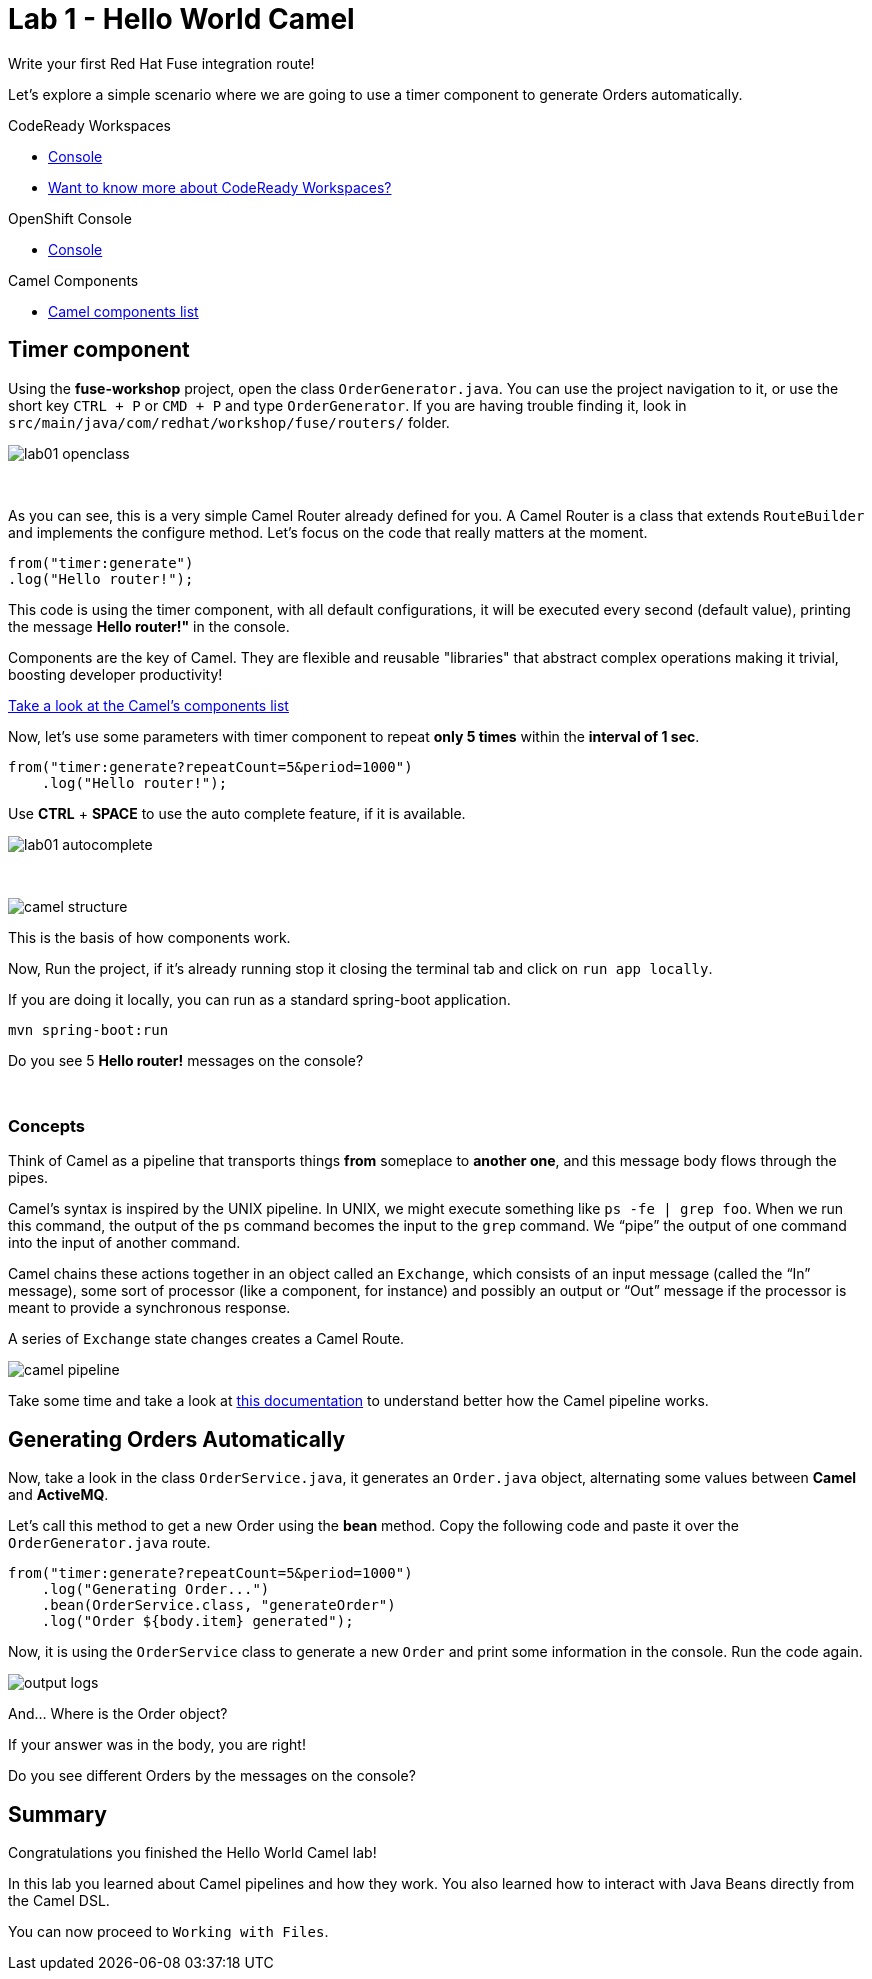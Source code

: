 :walkthrough: Hello World Camel
:codeready-url: {che-url}
:openshift-url: {openshift-host}
:next-lab-url: ../../../tutorial/fuse-workshop-doc-walkthroughs-02-files/

= Lab 1 - Hello World Camel

Write your first Red Hat Fuse integration route!

Let's explore a simple scenario where we are going to use a timer component to generate Orders automatically.

[type=walkthroughResource,serviceName=codeready]
.CodeReady Workspaces
****
* link:{codeready-url}[Console, window="_blank"]
* link:https://developers.redhat.com/products/codeready-workspaces/overview/[Want to know more about CodeReady Workspaces?, window="_blank"]
****

[type=walkthroughResource,serviceName=openshift]
.OpenShift Console
****
* link:{openshift-url}[Console, window="_blank"]
****

[type=walkthroughResource]
.Camel Components
****
* link:https://github.com/apache/camel/blob/master/components/readme.adoc[Camel components list, window="_blank"]
****

[time=2]
== Timer component

Using the *fuse-workshop* project, open the class `OrderGenerator.java`. You can use the project navigation to it, or use the short key `CTRL + P` or `CMD + P` and type `OrderGenerator`.
If you are having trouble finding it, look in `src/main/java/com/redhat/workshop/fuse/routers/` folder.

image::./images/lab01-openclass.png[]

{empty} +

As you can see, this is a very simple Camel Router already defined for you. A Camel Router is a class that extends `RouteBuilder` and implements the configure method. Let's focus on the code that really matters at the moment.



    from("timer:generate")
    .log("Hello router!");


This code is using the timer component, with all default configurations, it will be executed every second (default value), printing the message *Hello router!"* in the console.

Components are the key of Camel. They are flexible and reusable  "libraries" that abstract complex operations making it trivial, boosting developer productivity!

https://camel.apache.org/components/latest[Take a look at the Camel's components list, window="_blank"]

Now, let's use some parameters with timer component to repeat *only 5 times* within the *interval of 1 sec*.

[source,java]
----
from("timer:generate?repeatCount=5&period=1000")
    .log("Hello router!");
----

Use *CTRL* + *SPACE* to use the auto complete feature, if it is available.

image::./images/lab01-autocomplete.png[]

{empty} +

image::./images/camel-structure.png[]

This is the basis of how components work.

Now, Run the project, if it's already running stop it closing the terminal tab and click on `run app locally`.

If you are doing it locally, you can run as a standard spring-boot application.

[source,bash]
----
mvn spring-boot:run
----

[type=verification]
Do you see 5 *Hello router!* messages on the console?

{empty} +

=== Concepts

Think of Camel as a pipeline that transports things *from* someplace to *another one*, and this message body flows through the pipes.

Camel’s syntax is inspired by the UNIX pipeline. In UNIX, we might execute something like `ps -fe | grep foo`. When we run this command, the output of the `ps` command becomes the input to the `grep` command. We “pipe” the output of one command into the input of another command.

Camel chains these actions together in an object called an `Exchange`, which consists of an input message (called the “In” message), some sort of processor (like a component, for instance) and possibly an output or “Out” message if the processor is meant to provide a synchronous response.

A series of `Exchange` state changes creates a Camel Route.

image:./images/camel-pipeline.png[]

Take some time and take a look at https://access.redhat.com/documentation/en-us/red_hat_fuse/7.4/html/apache_camel_development_guide/basicprinciples[this documentation] to understand better how the Camel pipeline works.

[time=10]
== Generating Orders Automatically

Now, take a look in the class `OrderService.java`, it generates an `Order.java` object, alternating some values between *Camel* and *ActiveMQ*.

Let's call this method to get a new Order using the *bean* method. Copy the following code and paste it over the `OrderGenerator.java` route.

[source,java]
----
from("timer:generate?repeatCount=5&period=1000")
    .log("Generating Order...")
    .bean(OrderService.class, "generateOrder")
    .log("Order ${body.item} generated");
----

Now, it is using the `OrderService` class to generate a new `Order` and print some information in the console. Run the code again.

image:./images/output-logs.png[]

And... Where is the Order object?

If your answer was in the body, you are right!

[type=verification]
Do you see different Orders by the messages on the console?

[time=1]
== Summary

Congratulations you finished the Hello World Camel lab!

In this lab you learned about Camel pipelines and how they work. You also learned how to interact with Java Beans directly from the Camel DSL.

You can now proceed to `Working with Files`.
